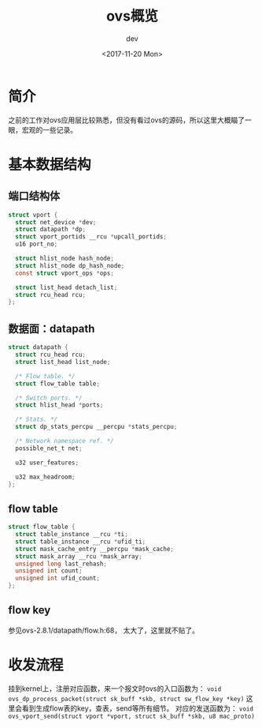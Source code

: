 #+TITLE: ovs概览
#+DATE: <2017-11-20 Mon>
#+AUTHOR: dev
#+EMAIL: sqrongyi@163.com
#+OPTIONS: ':nil *:t -:t ::t <:t H:3 \n:nil ^:t arch:headline
#+OPTIONS: author:t c:nil creator:comment d:(not "LOGBOOK") date:t
#+OPTIONS: e:t email:nil f:t inline:t num:t p:nil pri:nil stat:t
#+OPTIONS: tags:t tasks:t tex:t timestamp:t toc:t todo:t |:t
#+CREATOR: Emacs 25.3.1 (Org mode 8.2.10)
#+DESCRIPTION:
#+EXCLUDE_TAGS: noexport
#+KEYWORDS:
#+LANGUAGE: en
#+SELECT_TAGS: export

* 简介
  之前的工作对ovs应用层比较熟悉，但没有看过ovs的源码，所以这里大概瞄了一眼，宏观的一些记录。

* 基本数据结构
** 端口结构体
#+BEGIN_SRC c
struct vport {
  struct net_device *dev;
  struct datapath *dp;
  struct vport_portids __rcu *upcall_portids;
  u16 port_no;

  struct hlist_node hash_node;
  struct hlist_node dp_hash_node;
  const struct vport_ops *ops;

  struct list_head detach_list;
  struct rcu_head rcu;
};
#+END_SRC
** 数据面：datapath
#+BEGIN_SRC c
struct datapath {
  struct rcu_head rcu;
  struct list_head list_node;

  /* Flow table. */
  struct flow_table table;

  /* Switch ports. */
  struct hlist_head *ports;

  /* Stats. */
  struct dp_stats_percpu __percpu *stats_percpu;

  /* Network namespace ref. */
  possible_net_t net;

  u32 user_features;

  u32 max_headroom;
};

#+END_SRC
** flow table
#+BEGIN_SRC c
struct flow_table {
  struct table_instance __rcu *ti;
  struct table_instance __rcu *ufid_ti;
  struct mask_cache_entry __percpu *mask_cache;
  struct mask_array __rcu *mask_array;
  unsigned long last_rehash;
  unsigned int count;
  unsigned int ufid_count;
};
#+END_SRC
** flow key
参见ovs-2.8.1/datapath/flow.h:68， 太大了，这里就不贴了。

* 收发流程
挂到kernel上，注册对应函数，来一个报文时ovs的入口函数为： =void ovs_dp_process_packet(struct sk_buff *skb, struct sw_flow_key *key)= 这里会看到生成flow表的key，查表，send等所有细节。
对应的发送函数为： =void ovs_vport_send(struct vport *vport, struct sk_buff *skb, u8 mac_proto)=
